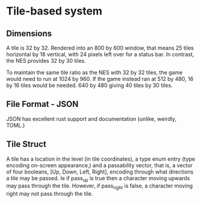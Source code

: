 * Tile-based system
** Dimensions
A tile is 32 by 32. Rendered into an 800 by 600 window, that means 25 tiles
horizontal by 18 vertical, with 24 pixels left over for a status bar. In
contrast, the NES provides 32 by 30 tiles.

To maintain the same tile ratio as the NES with 32 by 32 tiles, the game would
need to run at 1024 by 960. If the game instead ran at 512 by 480, 16 by 16
tiles would be needed. 640 by 480 giving 40 tiles by 30 tiles.
** File Format - JSON
JSON has excellent rust support and documentation (unlike, weirdly, TOML.)
** Tile Struct
A tile has a location in the level (in tile coordinates), a type enum entry
(type encoding on-screen appearance,) and a passability vector, that is, a
vector of four booleans, [Up, Down, Left, Right], encoding through what
directions a tile may be passed. Ie if pass_up is true then a character moving
upwards may pass through the tile. However, if pass_right is false, a character
moving right may not pass through the tile.
